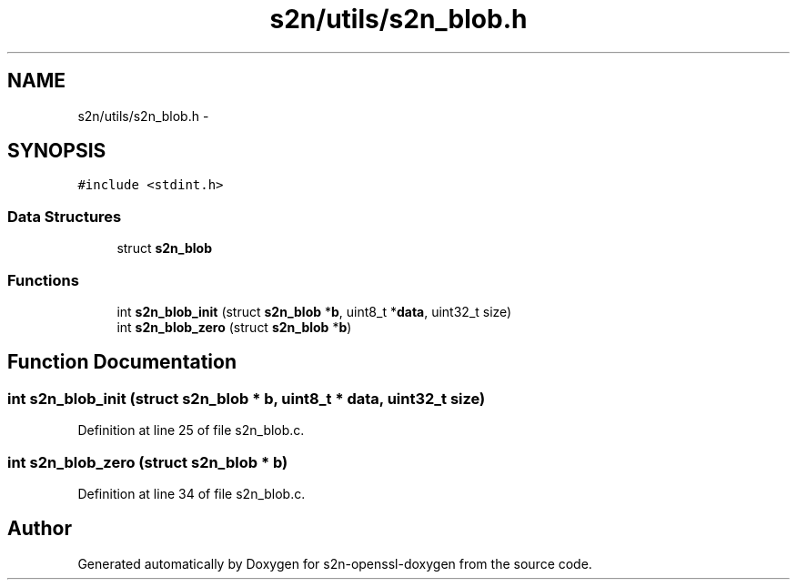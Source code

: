 .TH "s2n/utils/s2n_blob.h" 3 "Thu Jun 30 2016" "s2n-openssl-doxygen" \" -*- nroff -*-
.ad l
.nh
.SH NAME
s2n/utils/s2n_blob.h \- 
.SH SYNOPSIS
.br
.PP
\fC#include <stdint\&.h>\fP
.br

.SS "Data Structures"

.in +1c
.ti -1c
.RI "struct \fBs2n_blob\fP"
.br
.in -1c
.SS "Functions"

.in +1c
.ti -1c
.RI "int \fBs2n_blob_init\fP (struct \fBs2n_blob\fP *\fBb\fP, uint8_t *\fBdata\fP, uint32_t size)"
.br
.ti -1c
.RI "int \fBs2n_blob_zero\fP (struct \fBs2n_blob\fP *\fBb\fP)"
.br
.in -1c
.SH "Function Documentation"
.PP 
.SS "int s2n_blob_init (struct \fBs2n_blob\fP * b, uint8_t * data, uint32_t size)"

.PP
Definition at line 25 of file s2n_blob\&.c\&.
.SS "int s2n_blob_zero (struct \fBs2n_blob\fP * b)"

.PP
Definition at line 34 of file s2n_blob\&.c\&.
.SH "Author"
.PP 
Generated automatically by Doxygen for s2n-openssl-doxygen from the source code\&.
